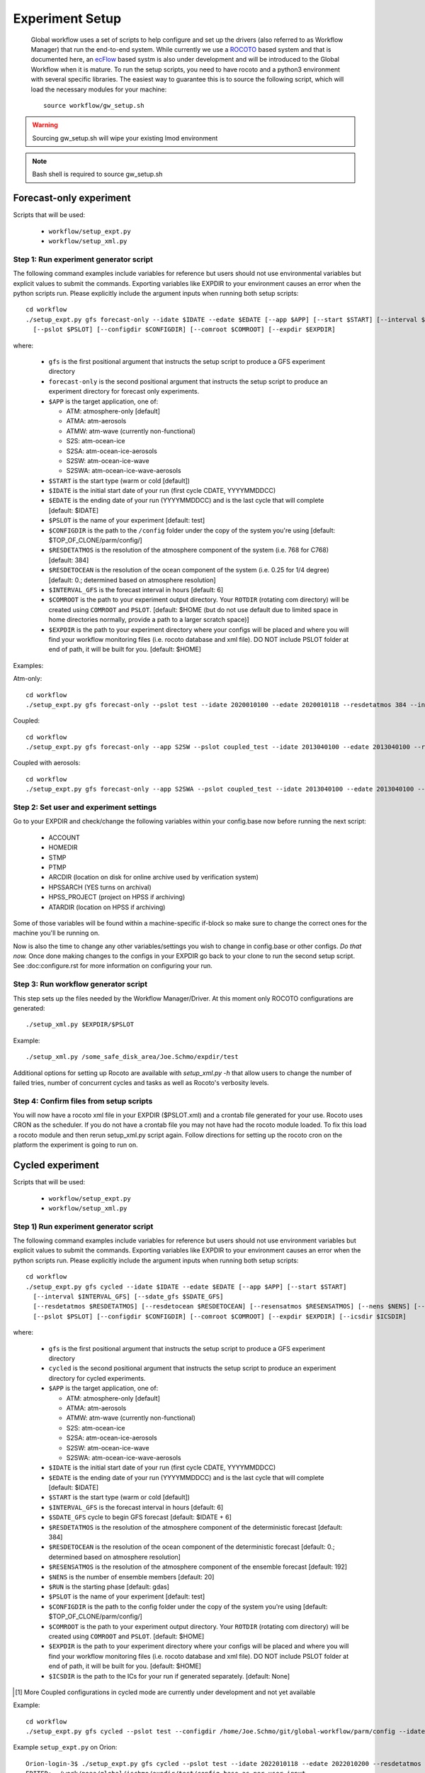 ================
Experiment Setup
================

 Global workflow uses a set of scripts to help configure and set up the drivers (also referred to as Workflow Manager) that run the end-to-end system. While currently we use a `ROCOTO <https://github.com/christopherwharrop/rocoto/wiki/documentation>`__ based system and that is documented here, an `ecFlow <https://www.ecmwf.int/en/learning/training/introduction-ecmwf-job-scheduler-ecflow>`__ based systm is also under development and will be introduced to the Global Workflow when it is mature. To run the setup scripts, you need to have rocoto and a python3 environment with several specific libraries. The easiest way to guarantee this is to source the following script, which will load the necessary modules for your machine:

 ::

   source workflow/gw_setup.sh

.. warning::
   Sourcing gw_setup.sh will wipe your existing lmod environment

.. note::
   Bash shell is required to source gw_setup.sh

^^^^^^^^^^^^^^^^^^^^^^^^
Forecast-only experiment
^^^^^^^^^^^^^^^^^^^^^^^^

Scripts that will be used:

   * ``workflow/setup_expt.py``
   * ``workflow/setup_xml.py``

***************************************
Step 1: Run experiment generator script
***************************************

The following command examples include variables for reference but users should not use environmental variables but explicit values to submit the commands. Exporting variables like EXPDIR to your environment causes an error when the python scripts run. Please explicitly include the argument inputs when running both setup scripts:

::

   cd workflow
   ./setup_expt.py gfs forecast-only --idate $IDATE --edate $EDATE [--app $APP] [--start $START] [--interval $INTERVAL_GFS] [--resdetatmos $RESDETATMOS] [--resdetocean $RESDETOCEAN]
     [--pslot $PSLOT] [--configdir $CONFIGDIR] [--comroot $COMROOT] [--expdir $EXPDIR]

where:

   * ``gfs`` is the first positional argument that instructs the setup script to produce a GFS experiment directory
   * ``forecast-only`` is the second positional argument that instructs the setup script to produce an experiment directory for forecast only experiments.
   * ``$APP`` is the target application, one of:

     - ATM: atmosphere-only [default]
     - ATMA: atm-aerosols
     - ATMW: atm-wave (currently non-functional)
     - S2S: atm-ocean-ice
     - S2SA: atm-ocean-ice-aerosols
     - S2SW: atm-ocean-ice-wave
     - S2SWA: atm-ocean-ice-wave-aerosols

   * ``$START`` is the start type (warm or cold [default])
   * ``$IDATE`` is the initial start date of your run (first cycle CDATE, YYYYMMDDCC)
   * ``$EDATE`` is the ending date of your run (YYYYMMDDCC) and is the last cycle that will complete [default: $IDATE]
   * ``$PSLOT`` is the name of your experiment [default: test]
   * ``$CONFIGDIR`` is the path to the ``/config`` folder under the copy of the system you're using [default: $TOP_OF_CLONE/parm/config/]
   * ``$RESDETATMOS`` is the resolution of the atmosphere component of the system (i.e. 768 for C768) [default: 384]
   * ``$RESDETOCEAN`` is the resolution of the ocean component of the system (i.e. 0.25 for 1/4 degree) [default: 0.; determined based on atmosphere resolution]
   * ``$INTERVAL_GFS`` is the forecast interval in hours [default: 6]
   * ``$COMROOT`` is the path to your experiment output directory. Your ``ROTDIR`` (rotating com directory) will be created using ``COMROOT`` and ``PSLOT``. [default: $HOME (but do not use default due to limited space in home directories normally, provide a path to a larger scratch space)]
   * ``$EXPDIR`` is the path to your experiment directory where your configs will be placed and where you will find your workflow monitoring files (i.e. rocoto database and xml file). DO NOT include PSLOT folder at end of path, it will be built for you. [default: $HOME]

Examples:

Atm-only:

::

   cd workflow
   ./setup_expt.py gfs forecast-only --pslot test --idate 2020010100 --edate 2020010118 --resdetatmos 384 --interval 6 --comroot /some_large_disk_area/Joe.Schmo/comroot --expdir /some_safe_disk_area/Joe.Schmo/expdir

Coupled:

::

   cd workflow
   ./setup_expt.py gfs forecast-only --app S2SW --pslot coupled_test --idate 2013040100 --edate 2013040100 --resdetatmos 384 --comroot /some_large_disk_area/Joe.Schmo/comroot --expdir /some_safe_disk_area/Joe.Schmo/expdir

Coupled with aerosols:

::

   cd workflow
   ./setup_expt.py gfs forecast-only --app S2SWA --pslot coupled_test --idate 2013040100 --edate 2013040100 --resdetatmos 384 --comroot /some_large_disk_area/Joe.Schmo/comroot --expdir /some_safe_disk_area/Joe.Schmo/expdir

****************************************
Step 2: Set user and experiment settings
****************************************

Go to your EXPDIR and check/change the following variables within your config.base now before running the next script:

   * ACCOUNT
   * HOMEDIR
   * STMP
   * PTMP
   * ARCDIR (location on disk for online archive used by verification system)
   * HPSSARCH (YES turns on archival)
   * HPSS_PROJECT (project on HPSS if archiving)
   * ATARDIR (location on HPSS if archiving)

Some of those variables will be found within a machine-specific if-block so make sure to change the correct ones for the machine you'll be running on.

Now is also the time to change any other variables/settings you wish to change in config.base or other configs. `Do that now.` Once done making changes to the configs in your EXPDIR go back to your clone to run the second setup script. See :doc:configure.rst for more information on configuring your run.

*************************************
Step 3: Run workflow generator script
*************************************

This step sets up the files needed by the Workflow Manager/Driver. At this moment only ROCOTO configurations are generated:

::

   ./setup_xml.py $EXPDIR/$PSLOT

Example:

::

   ./setup_xml.py /some_safe_disk_area/Joe.Schmo/expdir/test

Additional options for setting up Rocoto are available with `setup_xml.py -h` that allow users to change the number of failed tries, number of concurrent cycles and tasks as well as Rocoto's verbosity levels.

****************************************
Step 4: Confirm files from setup scripts
****************************************

You will now have a rocoto xml file in your EXPDIR ($PSLOT.xml) and a crontab file generated for your use. Rocoto uses CRON as the scheduler. If you do not have a crontab file you may not have had the rocoto module loaded. To fix this load a rocoto module and then rerun setup_xml.py script again. Follow directions for setting up the rocoto cron on the platform the experiment is going to run on.

^^^^^^^^^^^^^^^^^
Cycled experiment
^^^^^^^^^^^^^^^^^

Scripts that will be used:

   * ``workflow/setup_expt.py``
   * ``workflow/setup_xml.py``

***************************************
Step 1) Run experiment generator script
***************************************

The following command examples include variables for reference but users should not use environment variables but explicit values to submit the commands. Exporting variables like EXPDIR to your environment causes an error when the python scripts run. Please explicitly include the argument inputs when running both setup scripts:

::

   cd workflow
   ./setup_expt.py gfs cycled --idate $IDATE --edate $EDATE [--app $APP] [--start $START]
     [--interval $INTERVAL_GFS] [--sdate_gfs $SDATE_GFS]
     [--resdetatmos $RESDETATMOS] [--resdetocean $RESDETOCEAN] [--resensatmos $RESENSATMOS] [--nens $NENS] [--run $RUN]
     [--pslot $PSLOT] [--configdir $CONFIGDIR] [--comroot $COMROOT] [--expdir $EXPDIR] [--icsdir $ICSDIR]

where:

   * ``gfs`` is the first positional argument that instructs the setup script to produce a GFS experiment directory
   * ``cycled`` is the second positional argument that instructs the setup script to produce an experiment directory for cycled experiments.
   * ``$APP`` is the target application, one of:

     - ATM: atmosphere-only [default]
     - ATMA: atm-aerosols
     - ATMW: atm-wave (currently non-functional)
     - S2S: atm-ocean-ice
     - S2SA: atm-ocean-ice-aerosols
     - S2SW: atm-ocean-ice-wave
     - S2SWA: atm-ocean-ice-wave-aerosols

   * ``$IDATE`` is the initial start date of your run (first cycle CDATE, YYYYMMDDCC)
   * ``$EDATE`` is the ending date of your run (YYYYMMDDCC) and is the last cycle that will complete [default: $IDATE]
   * ``$START`` is the start type (warm or cold [default])
   * ``$INTERVAL_GFS`` is the forecast interval in hours [default: 6]
   * ``$SDATE_GFS`` cycle to begin GFS forecast [default: $IDATE + 6]
   * ``$RESDETATMOS`` is the resolution of the atmosphere component of the deterministic forecast [default: 384]
   * ``$RESDETOCEAN`` is the resolution of the ocean component of the deterministic forecast [default: 0.; determined based on atmosphere resolution]
   * ``$RESENSATMOS`` is the resolution of the atmosphere component of the ensemble forecast [default: 192]
   * ``$NENS`` is the number of ensemble members [default: 20]
   * ``$RUN`` is the starting phase [default: gdas]
   * ``$PSLOT`` is the name of your experiment [default: test]
   * ``$CONFIGDIR`` is the path to the config folder under the copy of the system you're using [default: $TOP_OF_CLONE/parm/config/]
   * ``$COMROOT`` is the path to your experiment output directory. Your ``ROTDIR`` (rotating com directory) will be created using ``COMROOT`` and ``PSLOT``. [default: $HOME]
   * ``$EXPDIR`` is the path to your experiment directory where your configs will be placed and where you will find your workflow monitoring files (i.e. rocoto database and xml file). DO NOT include PSLOT folder at end of path, it will be built for you. [default: $HOME]
   * ``$ICSDIR`` is the path to the ICs for your run if generated separately. [default: None]

.. [#]  More Coupled configurations in cycled mode are currently under development and not yet available

Example:

::

   cd workflow
   ./setup_expt.py gfs cycled --pslot test --configdir /home/Joe.Schmo/git/global-workflow/parm/config --idate 2020010100 --edate 2020010118 --comroot /some_large_disk_area/Joe.Schmo/comroot --expdir /some_safe_disk_area/Joe.Schmo/expdir --resdetatmos 384 --resensatmos 192 --nens 80 --interval 6

Example ``setup_expt.py`` on Orion:

::

   Orion-login-3$ ./setup_expt.py gfs cycled --pslot test --idate 2022010118 --edate 2022010200 --resdetatmos 192 --resensatmos 96 --nens 80 --comroot /work/noaa/stmp/jschmo/comroot --expdir /work/noaa/global/jschmo/expdir
   EDITED:  /work/noaa/global/jschmo/expdir/test/config.base as per user input.
   EDITED:  /work/noaa/global/jschmo/expdir/test/config.aeroanl as per user input.
   EDITED:  /work/noaa/global/jschmo/expdir/test/config.ocnanal as per user input.

The message about the config.base.default is telling you that you are free to delete it if you wish but it’s not necessary to remove. Your resulting config.base was generated from config.base.default and the default one is there for your information.

What happens if I run ``setup_expt.py`` again for an experiment that already exists?

::

   Orion-login-3$ ./setup_expt.py gfs cycled --pslot test --idate 2022010118 --edate 2022010200 --resdetatmos 192 --resensatmos 96 --nens 80 --comroot /work/noaa/stmp/jschmo/comroot --expdir /work/noaa/global/jschmo/expdir

   directory already exists in /work/noaa/stmp/jschmo/comroot/test

   Do you wish to over-write [y/N]: y

   directory already exists in /work/noaa/global/jschmo/expdir/test

   Do you wish to over-write [y/N]: y
   EDITED:  /work/noaa/global/jschmo/expdir/test/config.base as per user input.
   EDITED:  /work/noaa/global/jschmo/expdir/test/config.aeroanl as per user input.
   EDITED:  /work/noaa/global/jschmo/expdir/test/config.ocnanal as per user input.

Your ``ROTDIR`` and ``EXPDIR`` will be deleted and remade. Be careful with this!

****************************************
Step 2: Set user and experiment settings
****************************************

Go to your EXPDIR and check/change the following variables within your config.base now before running the next script:

   * ACCOUNT
   * HOMEDIR
   * STMP
   * PTMP
   * ARCDIR (location on disk for online archive used by verification system)
   * HPSSARCH (YES turns on archival)
   * HPSS_PROJECT (project on HPSS if archiving)
   * ATARDIR (location on HPSS if archiving)

Some of those variables will be found within a machine-specific if-block so make sure to change the correct ones for the machine you'll be running on.

Now is also the time to change any other variables/settings you wish to change in config.base or other configs. `Do that now.` Once done making changes to the configs in your EXPDIR go back to your clone to run the second setup script. See :doc: configure.rst for more information on configuring your run.


*************************************
Step 3: Run workflow generator script
*************************************

This step sets up the files needed by the Workflow Manager/Driver. At this moment only ROCOTO configurations are generated:

::

   ./setup_xml.py $EXPDIR/$PSLOT

Example:

::

   ./setup_xml.py /some_safe_disk_area/Joe.Schmo/expdir/test

****************************************
Step 4: Confirm files from setup scripts
****************************************

You will now have a rocoto xml file in your EXPDIR ($PSLOT.xml) and a crontab file generated for your use. Rocoto uses CRON as the scheduler. If you do not have a crontab file you may not have had the rocoto module loaded. To fix this load a rocoto module and then rerun ``setup_xml.py`` script again. Follow directions for setting up the rocoto cron on the platform the experiment is going to run on.
